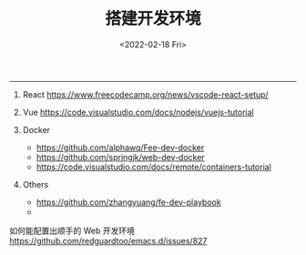 #+TITLE: 搭建开发环境
#+DATE: <2022-02-18 Fri>
#+TAGS[]: 技术

--------------

1. React [[https://www.freecodecamp.org/news/vscode-react-setup/]]
2. Vue [[https://code.visualstudio.com/docs/nodejs/vuejs-tutorial]]
3. Docker

   - [[https://github.com/alphawq/Fee-dev-docker]]
   - [[https://github.com/springjk/web-dev-docker]]
   - [[https://code.visualstudio.com/docs/remote/containers-tutorial]]

4. Others

   - [[https://github.com/zhangyuang/fe-dev-playbook]]
   - 

如何能配置出顺手的 Web 开发环境
[[https://github.com/redguardtoo/emacs.d/issues/827]]
